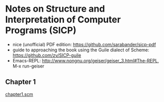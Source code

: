 * Notes on Structure and Interpretation of Computer Programs (SICP)
  - nice (unofficial) PDF edition: [[https://github.com/sarabander/sicp-pdf]]
  - guide to approaching the book using the Guile dialect of Scheme:
    [[https://github.com/zv/SICP-guile]]
  - Emacs-REPL: [[http://www.nongnu.org/geiser/geiser_3.html#The-REPL]], M-x run-geiser
** Chapter 1
   [[file:chapter1.scm][chapter1.scm]]
   
